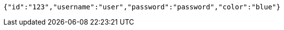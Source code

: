 [source,options="nowrap"]
----
{"id":"123","username":"user","password":"password","color":"blue"}
----